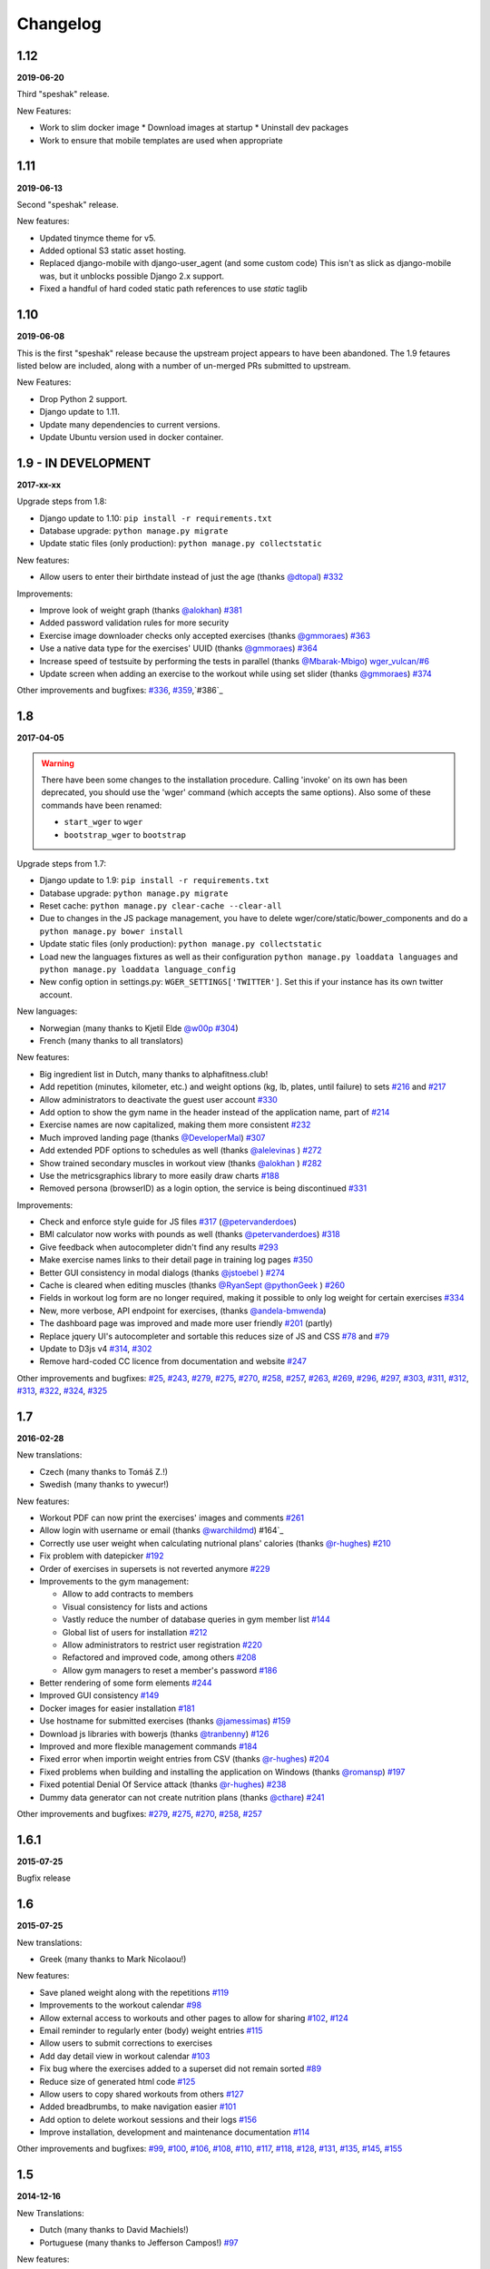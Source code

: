Changelog
=========

1.12
----
**2019-06-20**

Third "speshak" release.

New Features:

* Work to slim docker image
  * Download images at startup
  * Uninstall dev packages
* Work to ensure that mobile templates are used when appropriate


1.11
----
**2019-06-13**

Second "speshak" release.

New features:

* Updated tinymce theme for v5.
* Added optional S3 static asset hosting.
* Replaced django-mobile with django-user_agent (and some custom code)
  This isn't as slick as django-mobile was, but it unblocks possible Django 2.x support.
* Fixed a handful of hard coded static path references to use `static` taglib

1.10
----
**2019-06-08**

This is the first "speshak" release because the upstream project appears to have been abandoned.
The 1.9 fetaures listed below are included, along with a number of un-merged PRs submitted to upstream.

New Features:

* Drop Python 2 support.
* Django update to 1.11.
* Update many dependencies to current versions.
* Update Ubuntu version used in docker container.



1.9 - IN DEVELOPMENT
--------------------
**2017-xx-xx**

Upgrade steps from 1.8:

* Django update to 1.10: ``pip install -r requirements.txt``
* Database upgrade: ``python manage.py migrate``
* Update static files (only production): ``python manage.py collectstatic``

New features:

* Allow users to enter their birthdate instead of just the age (thanks `@dtopal`_) `#332`_

Improvements:

* Improve look of weight graph (thanks `@alokhan`_) `#381`_
* Added password validation rules for more security
* Exercise image downloader checks only accepted exercises (thanks `@gmmoraes`_) `#363`_
* Use a native data type for the exercises' UUID (thanks `@gmmoraes`_) `#364`_
* Increase speed of testsuite by performing the tests in parallel (thanks `@Mbarak-Mbigo`_) `wger_vulcan/#6`_
* Update screen when adding an exercise to the workout while using set slider (thanks `@gmmoraes`_) `#374`_

Other improvements and bugfixes: `#336`_, `#359`_,`#386`_

.. _@gmmoraes: https://github.com/gmmoraes
.. _@Mbarak-Mbigo: https://github.com/Mbarak-Mbigo
.. _@dtopal: https://github.com/dtopal

.. _wger_vulcan/#6: https://github.com/andela/wger_vulcan/pull/6

.. _#332: https://github.com/wger-project/wger/issues/332
.. _#363: https://github.com/wger-project/wger/issues/363
.. _#336: https://github.com/wger-project/wger/issues/336
.. _#336: https://github.com/wger-project/wger/issues/336
.. _#359: https://github.com/wger-project/wger/issues/359
.. _#363: https://github.com/wger-project/wger/issues/363
.. _#364: https://github.com/wger-project/wger/issues/364
.. _#374: https://github.com/wger-project/wger/issues/374
.. _#381: https://github.com/wger-project/wger/issues/381
.. _#386: https://github.com/wger-project/wger/issues/386


1.8
---
**2017-04-05**

.. warning ::
   There have been some changes to the installation procedure. Calling 'invoke'
   on its own has been deprecated, you should use the 'wger' command (which
   accepts the same options). Also some of these commands have been renamed:

   * ``start_wger`` to ``wger``
   * ``bootstrap_wger`` to ``bootstrap``

Upgrade steps from 1.7:

* Django update to 1.9: ``pip install -r requirements.txt``
* Database upgrade: ``python manage.py migrate``
* Reset cache: ``python manage.py clear-cache --clear-all``
* Due to changes in the JS package management, you have to delete
  wger/core/static/bower_components and do a ``python manage.py bower install``
* Update static files (only production): ``python manage.py collectstatic``
* Load new the languages fixtures as well as their configuration
  ``python manage.py loaddata languages`` and
  ``python manage.py loaddata language_config``
* New config option in settings.py: ``WGER_SETTINGS['TWITTER']``. Set this if
  your instance has its own twitter account.

New languages:

* Norwegian (many thanks to Kjetil Elde `@w00p`_ `#304`_)
* French (many thanks to all translators)

New features:

* Big ingredient list in Dutch, many thanks to alphafitness.club!
* Add repetition (minutes, kilometer, etc.) and weight options (kg, lb, plates, until failure) to sets `#216`_ and `#217`_
* Allow administrators to deactivate the guest user account `#330`_
* Add option to show the gym name in the header instead of the application name, part of `#214`_
* Exercise names are now capitalized, making them more consistent `#232`_
* Much improved landing page (thanks `@DeveloperMal`_) `#307`_
* Add extended PDF options to schedules as well (thanks `@alelevinas`_ ) `#272`_
* Show trained secondary muscles in workout view (thanks `@alokhan`_ ) `#282`_
* Use the metricsgraphics library to more easily draw charts `#188`_
* Removed persona (browserID) as a login option, the service is being discontinued `#331`_

Improvements:

* Check and enforce style guide for JS files `#317`_ (`@petervanderdoes`_)
* BMI calculator now works with pounds as well (thanks `@petervanderdoes`_) `#318`_
* Give feedback when autocompleter didn't find any results `#293`_
* Make exercise names links to their detail page in training log pages `#350`_
* Better GUI consistency in modal dialogs (thanks `@jstoebel`_ ) `#274`_
* Cache is cleared when editing muscles (thanks `@RyanSept`_ `@pythonGeek`_  ) `#260`_
* Fields in workout log form are no longer required, making it possible to only log weight for certain exercises `#334`_
* New, more verbose, API endpoint for exercises, (thanks `@andela-bmwenda`_)
* The dashboard page was improved and made more user friendly `#201`_ (partly)
* Replace jquery UI's autocompleter and sortable this reduces size of JS and CSS `#78`_ and `#79`_
* Update to D3js v4 `#314`_, `#302`_
* Remove hard-coded CC licence from documentation and website `#247`_

Other improvements and bugfixes:     `#25`_, `#243`_, `#279`_, `#275`_, `#270`_,
`#258`_, `#257`_, `#263`_, `#269`_, `#296`_, `#297`_, `#303`_, `#311`_, `#312`_,
`#313`_, `#322`_, `#324`_, `#325`_


.. _#25: https://github.com/wger-project/wger/issues/25
.. _#78: https://github.com/wger-project/wger/issues/78
.. _#79: https://github.com/wger-project/wger/issues/79
.. _#188: https://github.com/wger-project/wger/issues/188
.. _#201: https://github.com/wger-project/wger/issues/201
.. _#214: https://github.com/wger-project/wger/issues/214
.. _#216: https://github.com/wger-project/wger/issues/216
.. _#217: https://github.com/wger-project/wger/issues/217
.. _#232: https://github.com/wger-project/wger/issues/232
.. _#243: https://github.com/wger-project/wger/issues/243
.. _#248: https://github.com/wger-project/wger/issues/248
.. _#247: https://github.com/wger-project/wger/issues/247
.. _#260: https://github.com/wger-project/wger/issues/260
.. _#263: https://github.com/wger-project/wger/issues/263
.. _#269: https://github.com/wger-project/wger/issues/269
.. _#272: https://github.com/wger-project/wger/issues/272
.. _#274: https://github.com/wger-project/wger/issues/274
.. _#282: https://github.com/wger-project/wger/issues/282
.. _#293: https://github.com/wger-project/wger/issues/293
.. _#296: https://github.com/wger-project/wger/issues/296
.. _#297: https://github.com/wger-project/wger/issues/297
.. _#302: https://github.com/wger-project/wger/issues/302
.. _#303: https://github.com/wger-project/wger/issues/303
.. _#304: https://github.com/wger-project/wger/issues/304
.. _#307: https://github.com/wger-project/wger/issues/307
.. _#311: https://github.com/wger-project/wger/issues/311
.. _#312: https://github.com/wger-project/wger/issues/312
.. _#313: https://github.com/wger-project/wger/issues/313
.. _#314: https://github.com/wger-project/wger/issues/314
.. _#317: https://github.com/wger-project/wger/issues/317
.. _#318: https://github.com/wger-project/wger/issues/318
.. _#322: https://github.com/wger-project/wger/issues/322
.. _#324: https://github.com/wger-project/wger/issues/324
.. _#325: https://github.com/wger-project/wger/issues/325
.. _#330: https://github.com/wger-project/wger/issues/330
.. _#331: https://github.com/wger-project/wger/issues/331
.. _#334: https://github.com/wger-project/wger/issues/334
.. _#350: https://github.com/wger-project/wger/issues/350
.. _@petervanderdoes: https://github.com/petervanderdoes
.. _@DeveloperMal: https://github.com/DeveloperMal
.. _@alelevinas: https://github.com/alelevinas
.. _@jstoebel: https://github.com/jstoebel
.. _@alokhan: https://github.com/alokhan
.. _@w00p: https://github.com/w00p
.. _@andela-bmwenda: https://github.com/andela-bmwenda
.. _@RyanSept: https://github.com/RyanSept
.. _@pythonGeek: https://github.com/pythonGeek



1.7
---
**2016-02-28**

New translations:

* Czech (many thanks to Tomáš Z.!)
* Swedish (many thanks to ywecur!)


New features:

* Workout PDF can now print the exercises' images and comments `#261`_
* Allow login with username or email (thanks `@warchildmd`_) #164`_
* Correctly use user weight when calculating nutrional plans' calories (thanks `@r-hughes`_) `#210`_
* Fix problem with datepicker `#192`_
* Order of exercises in supersets is not reverted anymore `#229`_
* Improvements to the gym management:

  * Allow to add contracts to members
  * Visual consistency for lists and actions
  * Vastly reduce the number of database queries in gym member list `#144`_
  * Global list of users for installation `#212`_
  * Allow administrators to restrict user registration `#220`_
  * Refactored and improved code, among others `#208`_
  * Allow gym managers to reset a member's password `#186`_

* Better rendering of some form elements `#244`_
* Improved GUI consistency `#149`_
* Docker images for easier installation `#181`_
* Use hostname for submitted exercises (thanks `@jamessimas`_) `#159`_
* Download js libraries with bowerjs (thanks `@tranbenny`_) `#126`_
* Improved and more flexible management commands `#184`_
* Fixed error when importin weight entries from CSV (thanks `@r-hughes`_) `#204`_
* Fixed problems when building and installing the application on Windows (thanks `@romansp`_) `#197`_
* Fixed potential Denial Of Service attack (thanks `@r-hughes`_) `#238`_
* Dummy data generator can not create nutrition plans (thanks `@cthare`_) `#241`_


Other improvements and bugfixes: `#279`_, `#275`_, `#270`_, `#258`_, `#257`_


.. _#126: https://github.com/wger-project/wger/issues/126
.. _#144: https://github.com/wger-project/wger/issues/144
.. _#149: https://github.com/wger-project/wger/issues/149
.. _#159: https://github.com/wger-project/wger/issues/159
.. _#164: https://github.com/wger-project/wger/issues/164
.. _#181: https://github.com/wger-project/wger/issues/181
.. _#184: https://github.com/wger-project/wger/issues/184
.. _#186: https://github.com/wger-project/wger/issues/186
.. _#192: https://github.com/wger-project/wger/issues/192
.. _#197: https://github.com/wger-project/wger/issues/197
.. _#204: https://github.com/wger-project/wger/issues/204
.. _#208: https://github.com/wger-project/wger/issues/208
.. _#210: https://github.com/wger-project/wger/issues/210
.. _#212: https://github.com/wger-project/wger/issues/212
.. _#229: https://github.com/wger-project/wger/issues/229
.. _#220: https://github.com/wger-project/wger/issues/220
.. _#238: https://github.com/wger-project/wger/issues/238
.. _#241: https://github.com/wger-project/wger/issues/241
.. _#244: https://github.com/wger-project/wger/issues/244
.. _#257: https://github.com/wger-project/wger/issues/257
.. _#258: https://github.com/wger-project/wger/issues/258
.. _#261: https://github.com/wger-project/wger/issues/261
.. _#270: https://github.com/wger-project/wger/issues/270
.. _#275: https://github.com/wger-project/wger/issues/275
.. _#279: https://github.com/wger-project/wger/issues/279
.. _@jamessimas: https://github.com/jamessimas
.. _@r-hughes: https://github.com/r-hughes
.. _@romansp: https://github.com/romansp
.. _@cthare: https://github.com/cthare
.. _@warchildmd: https://github.com/warchildmd
.. _@tranbenny: https://github.com/tranbenny


1.6.1
-----
**2015-07-25**

Bugfix release


1.6
---
**2015-07-25**

New translations:

* Greek (many thanks to Mark Nicolaou!)

New features:

* Save planed weight along with the repetitions `#119`_
* Improvements to the workout calendar `#98`_
* Allow external access to workouts and other pages to allow for sharing `#102`_, `#124`_
* Email reminder to regularly enter (body) weight entries `#115`_
* Allow users to submit corrections to exercises
* Add day detail view in workout calendar `#103`_
* Fix bug where the exercises added to a superset did not remain sorted `#89`_
* Reduce size of generated html code `#125`_
* Allow users to copy shared workouts from others `#127`_
* Added breadbrumbs, to make navigation easier `#101`_
* Add option to delete workout sessions and their logs `#156`_
* Improve installation, development and maintenance documentation `#114`_

Other improvements and bugfixes:
`#99`_, `#100`_, `#106`_, `#108`_, `#110`_, `#117`_, `#118`_, `#128`_, `#131`_,
`#135`_, `#145`_, `#155`_



.. _#89: https://github.com/wger-project/wger/issues/89
.. _#98: https://github.com/wger-project/wger/issues/98
.. _#99: https://github.com/wger-project/wger/issues/99
.. _#100: https://github.com/wger-project/wger/issues/100
.. _#101: https://github.com/wger-project/wger/issues/101
.. _#102: https://github.com/wger-project/wger/issues/102
.. _#103: https://github.com/wger-project/wger/issues/103
.. _#106: https://github.com/wger-project/wger/issues/106
.. _#108: https://github.com/wger-project/wger/issues/108
.. _#110: https://github.com/wger-project/wger/issues/110
.. _#114: https://github.com/wger-project/wger/issues/114
.. _#115: https://github.com/wger-project/wger/issues/115
.. _#117: https://github.com/wger-project/wger/issues/117
.. _#118: https://github.com/wger-project/wger/issues/118
.. _#119: https://github.com/wger-project/wger/issues/119
.. _#124: https://github.com/wger-project/wger/issues/124
.. _#125: https://github.com/wger-project/wger/issues/125
.. _#127: https://github.com/wger-project/wger/issues/127
.. _#128: https://github.com/wger-project/wger/issues/128
.. _#131: https://github.com/wger-project/wger/issues/131
.. _#135: https://github.com/wger-project/wger/issues/135
.. _#145: https://github.com/wger-project/wger/issues/145
.. _#155: https://github.com/wger-project/wger/issues/155
.. _#156: https://github.com/wger-project/wger/issues/156


1.5
---
**2014-12-16**

New Translations:

* Dutch (many thanks to David Machiels!)
* Portuguese (many thanks to Jefferson Campos!) `#97`_


New features:

* Add support for gym management `#85`_

  * Gym managers can create and manage gyms
  * Trainers can see the gym's users and their routines

* Reduce amount of CSS and JS libraries by using bootstrap as much as possible `#73`_
* Improvements to the REST API `#75`_

  * Add read-write access
  * Add live browsing of the API with django rest framework
  * Improve documentation
  * /api/v1 is marked deprecated

* Show exercise pictures in workout as well
* Detailed view of exercises and workouts in schedule `#86`_
* Support for both metric (kg) and imperial (lb) weight units `#105`_
* Allow the user to delete his account and data `#84`_
* Add contact field to feedback form
* Cleanup translation strings `#94`_
* Python 3 compatibility! `#68`_

Other improvements and bugfixes:
`#51`_, `#76`_, `#80`_, `#81`_, `#82`_, `#91`_, `#92`_, `#95`_, `#96`_


.. _#51: https://github.com/wger-project/wger/issues/51
.. _#68: https://github.com/wger-project/wger/issues/68
.. _#73: https://github.com/wger-project/wger/issues/73
.. _#75: https://github.com/wger-project/wger/issues/75
.. _#76: https://github.com/wger-project/wger/issues/76
.. _#80: https://github.com/wger-project/wger/issues/80
.. _#81: https://github.com/wger-project/wger/issues/81
.. _#82: https://github.com/wger-project/wger/issues/82
.. _#84: https://github.com/wger-project/wger/issues/84
.. _#85: https://github.com/wger-project/wger/issues/85
.. _#86: https://github.com/wger-project/wger/issues/86
.. _#91: https://github.com/wger-project/wger/issues/91
.. _#92: https://github.com/wger-project/wger/issues/92
.. _#94: https://github.com/wger-project/wger/issues/94
.. _#95: https://github.com/wger-project/wger/issues/95
.. _#96: https://github.com/wger-project/wger/issues/96
.. _#97: https://github.com/wger-project/wger/issues/97
.. _#105: https://github.com/wger-project/wger/issues/105


1.4
---

**2014-03-08**

New features and bugfixes:

  * Calendar view to more easily check workout logs
  * Add "gym mode" with timer to log the workout while at the gym
  * Add automatic email reminders for new workouts
  * New iCal export to add workouts and schedules e.g. to google calendar
  * New exercise overview, grouped by equipment
  * Add possibility to write comments and rate the workout
  * Simplify form for new exercises
  * Alternative PDF export of workout without table for entering logs
  * Unified way of specifying license of submitted content (exercises, etc.)



1.3
---

**2013-11-27**


New translations:

  * Bulgarian (many thanks to Lyuboslav Petrov!)
  * Russian (many thanks to Inna!)
  * Spanish

New features and bugfixes:

  * Mobile version of website
  * Add images to the exercises
  * Exercises now can list needed equipment (barbell, etc.)
  * BMI calculator
  * Daily calories calculator
  * New management utility for languages
  * Improved performance
  * RESTful API



1.2
---
**2013-05-19**

New features and bugfixes:

  * Added scheduling option for workouts.
  * Open all parts of website to all users, this is done by a custom middleware
  * Regular users can submit exercises and ingredients to be included in the general list
  * Add more 'human' units to ingredients like '1 cup' or '1 slice'
  * Add nutritional values calculator on the ingredient detail page
  * Several bugfixes
  * Usability improvements


1.1.1
-----
**2013-03-06**


New features and bugfixes:

  * Pin version of app django_browserid due to API changes in 0.8
  * Fix issue with tabs on exercise overview due to API changes in JQuery


1.1
---
**2013-02-23**

New features and bugfixes:

  * Better navigation bar
  * Added descriptions for the exercises (German)
  * New workout logbook, to keep track of your improvements
  * Import your weight logs from a spreadsheet (CSV-Import)
  * Better filtering for weight chart
  * Muscle overview with corresponding exercises
  * Add guest accounts by generating a temporary user
  * Description pages about the software
  * Easier installation process


1.0.3
-----
**2012-11-19**


New features and bugfixes:

  * Add option to copy (duplicate) workouts and nutritional plans
  * Login without an account with [[https://login.persona.org/|mozilla's Persona]] (BrowserID)
  * Better AJAX handling of the modal dialogs, less page reloads and redirects
  * Expand the list of ingredients in German
  * Add a pagination to ingredient list
  * Improvements to user page:

    * Add a "reset password" link to the login page
    * Email is now user editable

  * More natural lines in weight chart with cubic interpolation


1.0.2
-----
**2012-11-02**

Bugfix release


1.0.1
-----
**2012-11-02**


New features and bugfixes:

  * Fix issue with password change
  * Small improvements to UI
  * Categories editable/deletable from exercise overview page
  * Exercise AJAX search groups by category
  * More tests!
  * Use generic views for editing, creating and deleting objects


1.0
---
**2012-10-16**

Initial release.

New features and bugfixes:

  * Workout manager
  * PDF output for logging progress
  * Initial data with the most popular exercises
  * Simple weight chart
  * Nutrition plan manager
  * Simple PDF output
  * Initial data with nutritional values from the USDA
